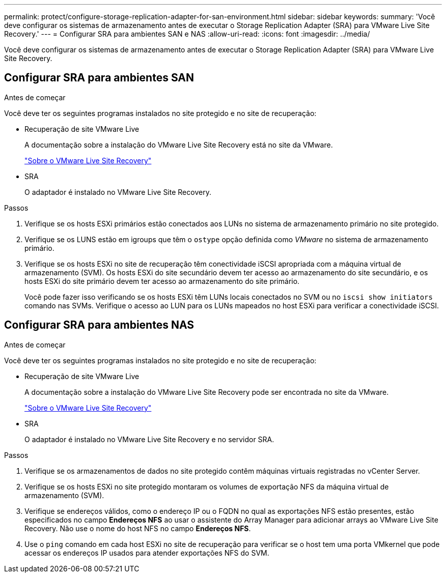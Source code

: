 ---
permalink: protect/configure-storage-replication-adapter-for-san-environment.html 
sidebar: sidebar 
keywords:  
summary: 'Você deve configurar os sistemas de armazenamento antes de executar o Storage Replication Adapter (SRA) para VMware Live Site Recovery.' 
---
= Configurar SRA para ambientes SAN e NAS
:allow-uri-read: 
:icons: font
:imagesdir: ../media/


[role="lead"]
Você deve configurar os sistemas de armazenamento antes de executar o Storage Replication Adapter (SRA) para VMware Live Site Recovery.



== Configurar SRA para ambientes SAN

.Antes de começar
Você deve ter os seguintes programas instalados no site protegido e no site de recuperação:

* Recuperação de site VMware Live
+
A documentação sobre a instalação do VMware Live Site Recovery está no site da VMware.

+
https://techdocs.broadcom.com/us/en/vmware-cis/live-recovery/live-site-recovery/9-0/about-vmware-live-site-recovery-installation-and-configuration.html["Sobre o VMware Live Site Recovery"]

* SRA
+
O adaptador é instalado no VMware Live Site Recovery.



.Passos
. Verifique se os hosts ESXi primários estão conectados aos LUNs no sistema de armazenamento primário no site protegido.
. Verifique se os LUNS estão em igroups que têm o `ostype` opção definida como _VMware_ no sistema de armazenamento primário.
. Verifique se os hosts ESXi no site de recuperação têm conectividade iSCSI apropriada com a máquina virtual de armazenamento (SVM). Os hosts ESXi do site secundário devem ter acesso ao armazenamento do site secundário, e os hosts ESXi do site primário devem ter acesso ao armazenamento do site primário.
+
Você pode fazer isso verificando se os hosts ESXi têm LUNs locais conectados no SVM ou no `iscsi show initiators` comando nas SVMs.  Verifique o acesso ao LUN para os LUNs mapeados no host ESXi para verificar a conectividade iSCSI.





== Configurar SRA para ambientes NAS

.Antes de começar
Você deve ter os seguintes programas instalados no site protegido e no site de recuperação:

* Recuperação de site VMware Live
+
A documentação sobre a instalação do VMware Live Site Recovery pode ser encontrada no site da VMware.

+
https://techdocs.broadcom.com/us/en/vmware-cis/live-recovery/live-site-recovery/9-0/about-vmware-live-site-recovery-installation-and-configuration.html["Sobre o VMware Live Site Recovery"]

* SRA
+
O adaptador é instalado no VMware Live Site Recovery e no servidor SRA.



.Passos
. Verifique se os armazenamentos de dados no site protegido contêm máquinas virtuais registradas no vCenter Server.
. Verifique se os hosts ESXi no site protegido montaram os volumes de exportação NFS da máquina virtual de armazenamento (SVM).
. Verifique se endereços válidos, como o endereço IP ou o FQDN no qual as exportações NFS estão presentes, estão especificados no campo *Endereços NFS* ao usar o assistente do Array Manager para adicionar arrays ao VMware Live Site Recovery. Não use o nome do host NFS no campo *Endereços NFS*.
. Use o `ping` comando em cada host ESXi no site de recuperação para verificar se o host tem uma porta VMkernel que pode acessar os endereços IP usados para atender exportações NFS do SVM.

